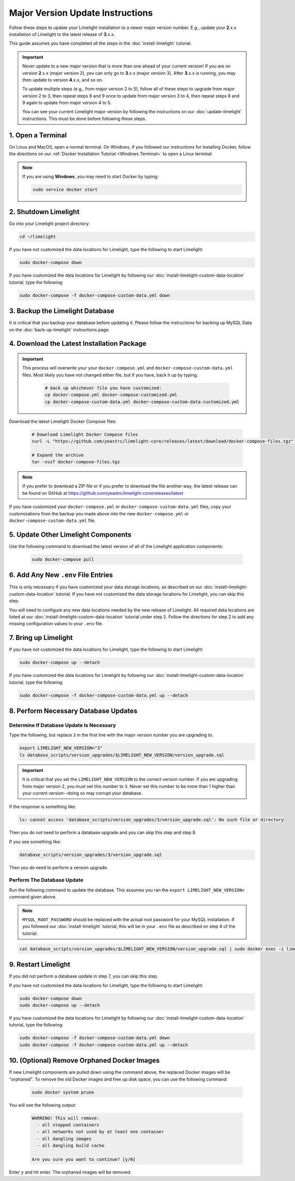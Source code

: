 ===================================
Major Version Update Instructions
===================================

Follow these steps to update your Limelight installation to a newer major version number. E.g., update your
**2**.x.x installation of Limelight to the latest release of **3**.x.x.

This guide assumes you have completed all the steps in the :doc:`install-limelight` tutorial.

.. important::
   Never update to a new major version that is more than one ahead of your current version! If you are on
   version **2**.x.x (major version 2), you can only go to **3**.x.x (major version 3).  After **3**.x.x
   is running, you may then update to version **4**.x.x, and so on.

   To update multiple steps (e.g., from major version 2 to 5), follow all of these steps to upgrade from
   major version 2 to 3, then repeat steps 8 and 9 once to update from major version 3 to 4, then repeat
   steps 8 and 9 again to update from major version 4 to 5.

   You can see your current Limelight major version by following the instructions on our
   :doc:`update-limelight` instructions. This must be done before following these steps.

1. Open a Terminal
===========================
On Linux and MacOS, open a normal terminal. On Windows, if you followed our instructions for installing Docker,
follow the directions on our :ref:`Docker Installation Tutorial <Windows Terminal>` to open a Linux terminal.

.. note::
   If you are using **Windows**, you may need to start Docker by typing:

   .. code-block:: bash

      sudo service docker start

2. Shutdown Limelight
=============================
Go into your Limelight project directory:

.. code-block:: bash

   cd ~/limelight

If you have not customized the data locations for Limelight, type the following to start Limelight:

.. code-block:: bash

   sudo docker-compose down

If you have customized the data locations for Limelight by following our
:doc:`install-limelight-custom-data-location` tutorial, type the following:

.. code-block:: bash

   sudo docker-compose -f docker-compose-custom-data.yml down

3. Backup the Limelight Database
================================
It is critical that you backup your database before updating it. Please follow the instructions for backing up
MySQL Data on the :doc:`back-up-limelight` instructions page.

4. Download the Latest Installation Package
===========================================

.. important::
   This process will overwrite your your ``docker-compose.yml`` and ``docker-compose-custom-data.yml`` files. Most
   likely you have not changed either file, but if you have, back it up by typing:

      .. code-block:: bash

         # back up whichever file you have customized:
         cp docker-compose.yml docker-compose-customized.yml
         cp docker-compose-custom-data.yml docker-compose-custom-data-customized.yml

Download the latest Limelight Docker Compose files:

    .. code-block:: bash

       # Download Limelight Docker Compose files
       curl -L "https://github.com/yeastrc/limelight-core/releases/latest/download/docker-compose-files.tgz" -o docker-compose-files.tgz

       # Expand the archive
       tar -xvzf docker-compose-files.tgz

.. note::
    If you prefer to download a ZIP file or if you prefer to download the file another way, the latest
    release can be found on GitHub at https://github.com/yeastrc/limelight-core/releases/latest


If you have customized your ``docker-compose.yml`` or ``docker-compose-custom-data.yml`` files, copy your
customizations from the backup you made above into the new ``docker-compose.yml`` or ``docker-compose-custom-data.yml``
file.

5. Update Other Limelight Components
===========================================
Use the following command to download the latest version of all of the Limelight application components:

    .. code-block:: bash

       sudo docker-compose pull

6. Add Any New ``.env`` File Entries
===========================================
This is only necessary if you have customized your data storage locations, as described on
our :doc:`install-limelight-custom-data-location` tutorial. If you have not customized the data storage
locations for Limelight, you can skip this step.

You will need to configure any new data locations needed by the new release of Limelight. All required
data locations are listed at our :doc:`install-limelight-custom-data-location` tutorial under step 2. Follow
the directions for step 2 to add any missing configuration values to your ``.env`` file.

7. Bring up Limelight
===========================================
If you have not customized the data locations for Limelight, type the following to start Limelight:

.. code-block:: bash

   sudo docker-compose up --detach

If you have customized the data locations for Limelight by following our
:doc:`install-limelight-custom-data-location` tutorial, type the following:

.. code-block:: bash

   sudo docker-compose -f docker-compose-custom-data.yml up --detach

8. Perform Necessary Database Updates
===========================================

Determine If Database Update Is Necessary
-----------------------------------------
Type the following, but replace ``3`` in the first line with the major version number you are upgrading *to*.

.. code-block:: bash

   export LIMELIGHT_NEW_VERSION="3"
   ls database_scripts/version_upgrades/$LIMELIGHT_NEW_VERSION/version_upgrade.sql

.. important::
    It is critical that you set the ``LIMELIGHT_NEW_VERSION`` to the correct version number. If you are upgrading
    from major version 2, you must set this number to ``3``. Never set this number to be more than 1 higher than
    your current version--doing so may corrupt your database.

If the response is something like:

.. code-block:: bash

   ls: cannot access 'database_scripts/version_upgrades/3/version_upgrade.sql': No such file or directory

Then you do *not* need to perform a database upgrade and you can skip this step and step 8.

If you see something like:

.. code-block:: bash

   database_scripts/version_upgrades/3/version_upgrade.sql

Then you *do* need to perform a version upgrade.

Perform The Database Update
-----------------------------------------
Run the following command to update the database. This assumes you ran the ``export LIMELIGHT_NEW_VERSION=`` command
given above.

.. note::

    ``MYSQL_ROOT_PASSWORD`` should be replaced with the actual root password for your MySQL installation. If you followed
    our :doc:`install-limelight` tutorial, this will be in your ``.env`` file as described on step 4 of the tutorial.

.. code-block:: bash

   cat database_scripts/version_upgrades/$LIMELIGHT_NEW_VERSION/version_upgrade.sql | sudo docker exec -i limelight-mysql sh -c 'exec mysql -u root -p"MYSQL_ROOT_PASSWORD" limelight'


9. Restart Limelight
=============================
If you did not perform a database update in step 7, you can skip this step.

If you have not customized the data locations for Limelight, type the following to start Limelight:

.. code-block:: bash

   sudo docker-compose down
   sudo docker-compose up --detach

If you have customized the data locations for Limelight by following our
:doc:`install-limelight-custom-data-location` tutorial, type the following:

.. code-block:: bash

   sudo docker-compose -f docker-compose-custom-data.yml down
   sudo docker-compose -f docker-compose-custom-data.yml up --detach


10. (Optional) Remove Orphaned Docker Images
============================================
If new Limelight components are pulled down using the command above, the replaced Docker images will be "orphaned". To
remove the old Docker images and free up disk space, you can use the following command:

    .. code-block:: bash

       sudo docker system prune

You will see the following output:

    .. code-block:: none

        WARNING! This will remove:
          - all stopped containers
          - all networks not used by at least one container
          - all dangling images
          - all dangling build cache

        Are you sure you want to continue? [y/N]


Enter ``y`` and hit enter. The orphaned images will be removed.


